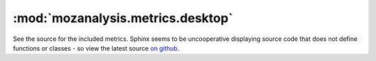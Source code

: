 :mod:`mozanalysis.metrics.desktop`
----------------------------------

See the source for the included metrics. Sphinx seems to be uncooperative displaying source code that does not define functions or classes - so view the latest source `on github <https://github.com/mozilla/mozanalysis/tree/master/src/mozanalysis/metrics/desktop.py>`_.
